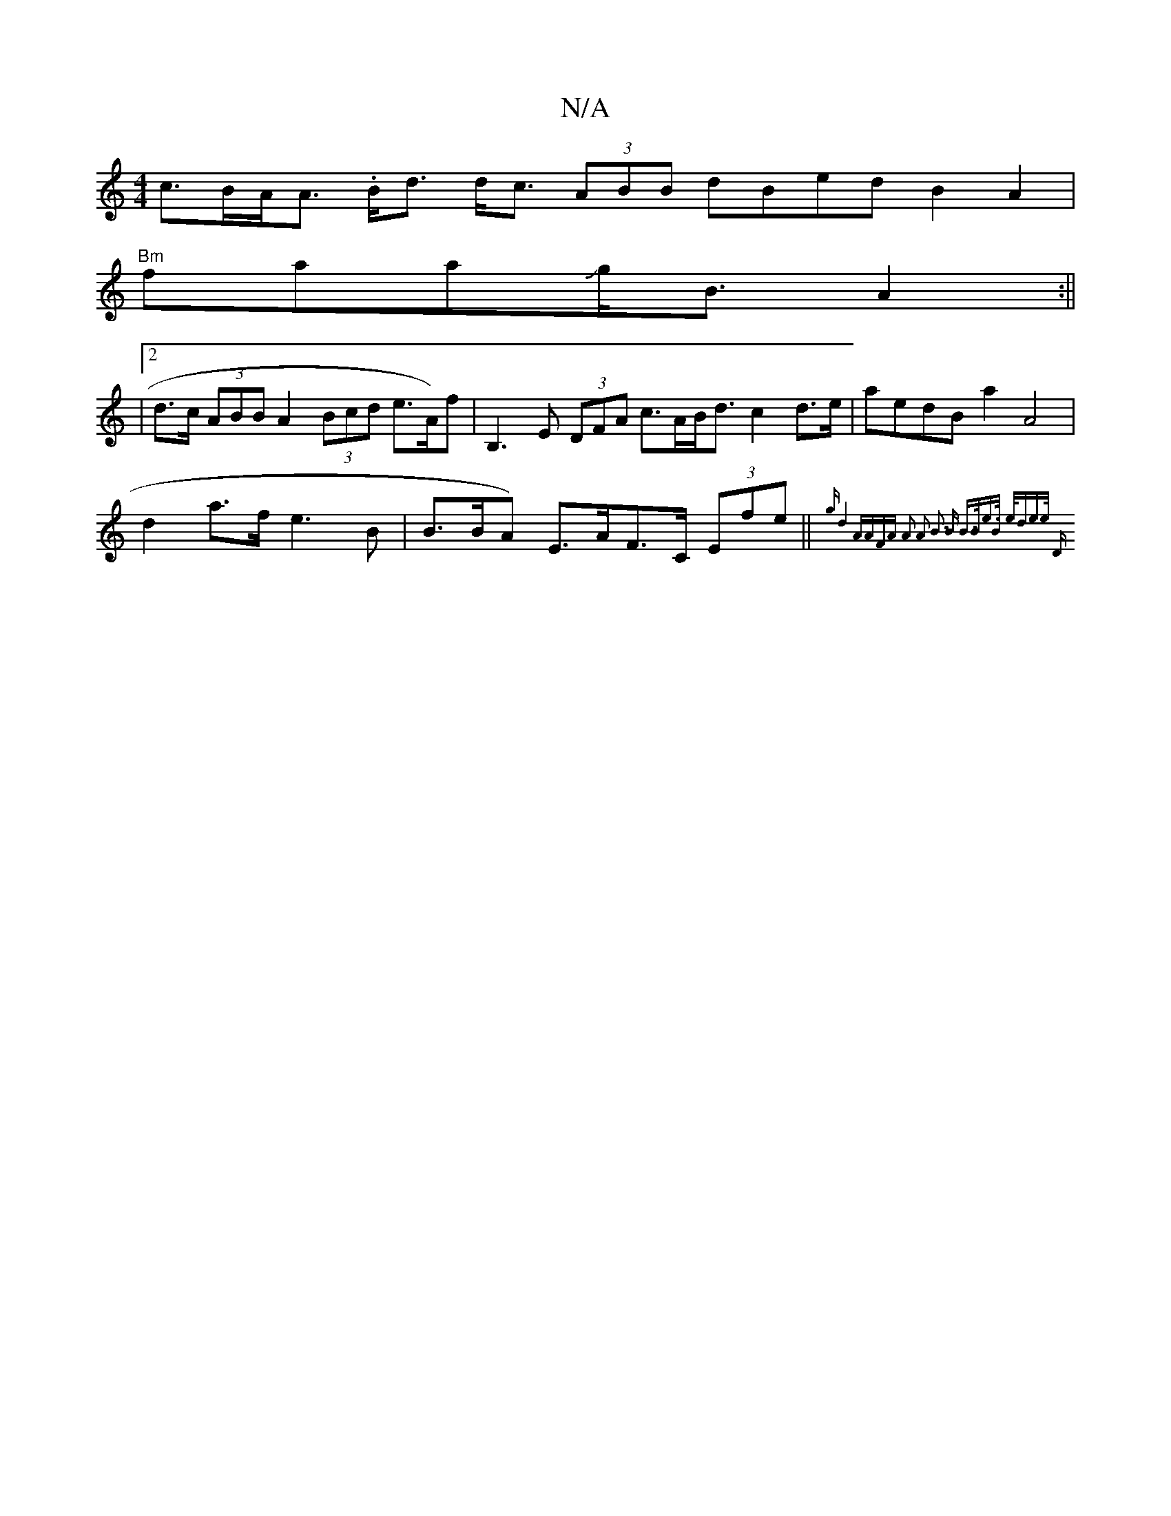X:1
T:N/A
M:4/4
R:N/A
K:Cmajor
c>BA<A .B<d d<c (3ABB dBed B2A2 |
"Bm"faaJg<B1 A2 :||
|2 d>c (3ABB A2 (3Bcd e>A)f |B,3 E (3DFA c>AB<d c2 d>e | aedB a2 A4 |
d2a>f e3 B | B>BA) E>AF>C (3Efe|| {g"d4 A"(3AFA A2 A2 B3 B |B>Be>B e<de>e "D